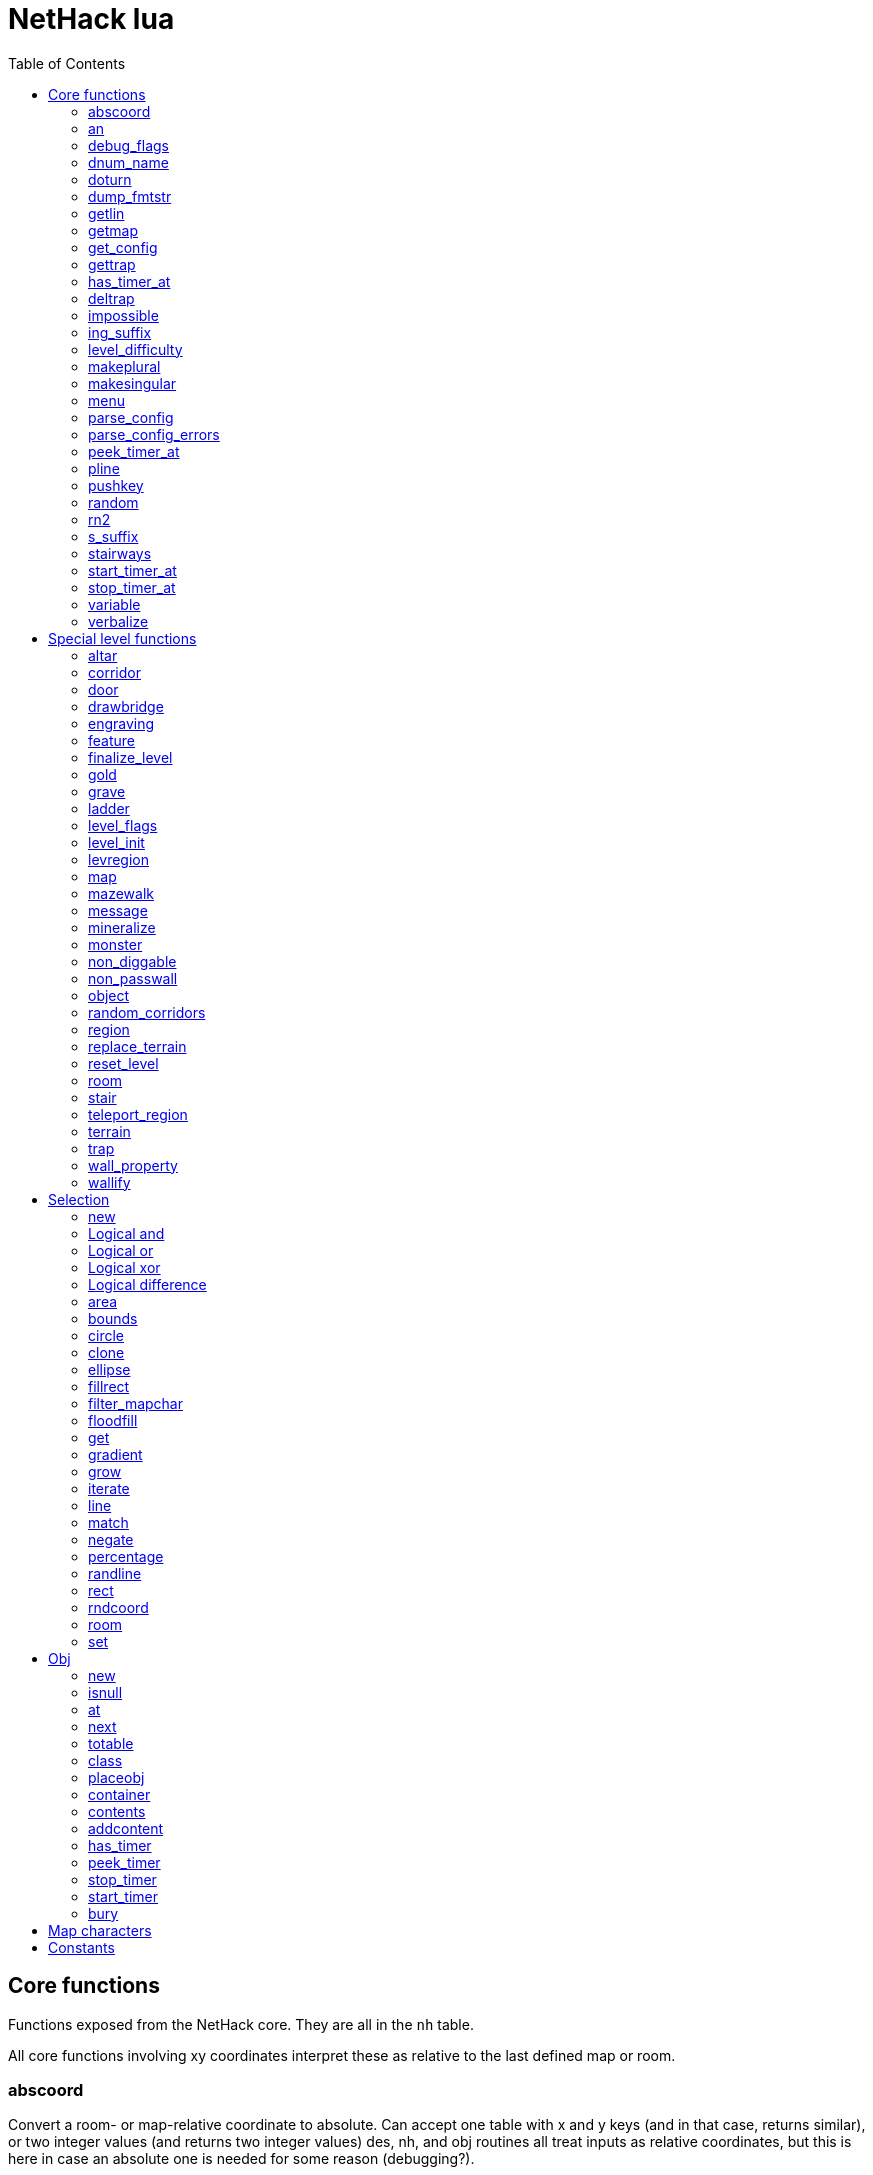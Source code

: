 = NetHack lua
:toc: right


== Core functions

Functions exposed from the NetHack core. They are all in the `nh` table.

All core functions involving xy coordinates interpret these as relative to the
last defined map or room.

=== abscoord

Convert a room- or map-relative coordinate to absolute.
Can accept one table with x and y keys (and in that case, returns similar),
or two integer values (and returns two integer values)
des, nh, and obj routines all treat inputs as relative coordinates, but this is
here in case an absolute one is needed for some reason (debugging?).

Example:

 local ax, ay = nh.abscoord(x, y);
 local coord = nh.abscoord({ x = 10, y = 15 });


=== an

Returns a string with "a " or "an " prepended to it.

Example:

 local str = nh.an("unicorn");


=== debug_flags

Set debugging flags.

|===
| mongen           | boolean | Do monsters generate
| hunger           | boolean | Does hero's hunger-state increase
| overwrite_stairs | boolean | Allow special-file commands overwrite the stairs
|===

Example:

 nh.debug_flags({ mongen = false, hunger = false });


=== dnum_name

Returns the full dungeon name (as defined in dungeon.lua) for the dungeon
number given as parameter.

Example:

 local dungeon_name = nh.dnum_name(u.dnum);


=== doturn

Execute gameloop once, or until multi-turn action is done if
optional boolean parameter is true.

Example:

 nh.doturn();


=== dump_fmtstr

Returns a string replacing special format chars with game data.
Only available if NetHack was compiled with DUMPLOG.

|===
| %% | literal '%'
| %t | game start, timestamp
| %T | current time, timestamp
| %d | game start, YYYYMMDDhhmmss
| %D | current time, YYYYMMDDhhmmss
| %v | game version, eg. '3.7.0-0'
| %u | UID
| %n | player name
| %N | first character of player name
|===

Example:

 local filename = nh.dump_fmtstr("/tmp/nethack.%n.%d.log");

=== getlin

Asks the player for a text to enter, and returns the entered string.

Example:

 local str = nh.getlin("What do you want to call this?");


=== getmap

Get information about the map location.
Returns a table with the following elements:

|===
| field name | type     | description
| glyph      | integer  |
| typ        | integer  | terrain type
| typ_name   | text     | name of terrain type
| mapchr     | text     | <<_map_characters,map character>>
| seenv      | integer  | seen vector
| horizontal | boolean  |
| lit        | boolean  |
| waslit     | boolean  |
| roomno     | integer  | room number
| edge       | boolean  |
| candig     | boolean  |
| has_trap   | boolean  |
| flags      | table    | See below
|===

|===
| field name | type     | description
| nodoor     | boolean  | door
| broken     | boolean  | door
| isopen     | boolean  | door
| closed     | boolean  | door
| locked     | boolean  | door
| trapped    | boolean  | door
| shrine     | boolean  | altar
| looted     | boolean  | throne, tree, fountain
| swarm      | boolean  | tree
| warned     | boolean  | fountain
| pudding    | boolean  | sink
| dishwasher | boolean  | sink
| ring       | boolean  | sink
|===

Example:

 local x = 20;
 local y = 10;
 local loc = nh.getmap(x,y);
 nh.pline("Map location at (" .. x .. "," .. y .. ) is " .. (loc.lit and "lit" or "unlit") );
 local loc2 = nh.getmap({ x = 18, y = 16 });


=== get_config

Get current value of a boolean or a compound configuration option.

Example:

 local wt = nh.get_config("windowtype");


=== gettrap

Get trap info at x,y
Returns a table with the following elements:

|===
| field name  | type    | description
| tx, ty      | integer | trap coordinates
| ttyp        | integer | trap type
| ttyp_name   | text    | name of trap type
| tseen       | boolean | trap seen by you?
| madeby_u    | boolean | trap made by you?
| tnote       | integer | note of a squeaky board trap
| launchx, launchy, launch2x, launch2y | integer | coordinates of a boulder for a rolling boulder trap
| conjoined   | integer | encoded directions for a [spiked] pit.
|===

Example:

 local t1 = nh.gettrap(x, y);
 local t2 = nh.gettrap({ x = 10, y = 15 });


=== has_timer_at

Does location at x,y have a timer?

Example:

 local has_melttimer = nh.has_timer_at(x,y, "melt-ice");


=== deltrap

Delete a trap at x,y

Example:

 nh.deltrap(x, y);
 nh.deltrap({ x = 10, y = 10 });


=== impossible

Issue an impossible, signaling a possible error in the code.

Example:

 nh.impossible("Something errory happened!");


=== ing_suffix

Construct a gerund (a verb formed by appending "ing" to a noun).

Example:

 local str = nh.ing_suffix("foo");


=== level_difficulty

Returns an integer value describing the level difficulty.
Normally this is the level's physical depth from the surface.

Example:

 local diff = nh.level_difficulty();


=== makeplural

Pluralize the given string.

Example:

 local str = nh.makeplural("zorkmid");


=== makesingular

Make the given string singular.

Example:

 local str = nh.makesingular("zorkmids");


=== menu

Show a menu to the player.

Synopsis:

 s = nh.menu(prompt, default, pickx, { option1, option2, ... } );

* prompt is a string.
* default is the default returned value, if player cancelled the menu.
* pickx is how many entries user is allowed to choose, one of "none", "one" or "any".

Options is a table with either { "key" = "text" }, or { { key : "a", text: "text of option a"} }.

Example:

 local selected = nh.menu("prompt", default, pickX, { "a" = "option a", "b" = "option b" });
 local selected = nh.menu("prompt", default, pickX, { {key:"a", text:"option a"}, {key:"b", text:"option b"} } );


=== parse_config

Parse string as if it was read from a config file.
Always call parse_config_errors afterwards to check for any parsing errors.

Example:

 nh.parse_config("OPTIONS=color");


=== parse_config_errors

Returns any errors found when parsing a config file string with parse_config.

Example:

 nh.parse_config("OPTIONS=color\nOPTIONS=!color");
 local errors = nh.parse_config_errors();
 nh.pline("Line: " .. errors[1].line .. ", " .. errors[1].error);


=== peek_timer_at

When does timer at location at x,y trigger?

Example:

 local melttime = nh.peek_timer_at(x,y, "melt-ice");
 local melttime = nh.peek_timer_at({x=5,y=6}, "melt-ice");


=== pline

Show the text in the message area.

Example:

 nh.pline("Message text to show.");


=== pushkey

Push a key into the command queue.

Example:

 nh.pushkey("i");

=== random

Generate a random number.

Example:

 nh.random(10);  -- returns a number between 0 and 9, inclusive.
 nh.random(1,5); -- same as 1 + nh.random(5);

=== rn2

Generate a random number.

Example:

 nh.rn2(10); -- returns a number between 0 and 9, inclusive.

=== s_suffix

Return a string converted to possessive.

Example:

 local str = nh.s_suffix("foo");


=== stairways

Returns an array of stairway data. Each entry is a hash with the following keys:

|===
| x, y   | location of the stairs on the map
| up     | boolean, is it up stairs?
| ladder | boolean, is it a ladder?
| dnum   | dungeon number where the stairs lead to
| dlevel | dungeon level where the stairs lead to
|===

Example:

 local stairs = nh.stairways();
 for k, v in pairs(stairs) do
   nh.pline("stair[" .. k .. "]:(" .. v.x .. "," .. v.y .. ")," .. tostring(v.up));
 end


=== start_timer_at

Start a timer at location x,y, with trigger time of `when` - relative to current turn.

Example:

 nh.start_timer_at(x,y, "melt-ice", when);
 nh.start_timer_at({x=7,y=8}, "melt-ice", when);


=== stop_timer_at

Stop a timer at location x,y.

Example:

 nh.stop_timer_at(x,y, "melt-ice");
 nh.stop_timer_at({x=5,y=6}, "melt-ice");


=== variable

Set or get a global variable. These are persistent, saved and restored along with the game.
Supports only strings, booleans, numbers, or tables.

Example:

 nh.variable("test", 10);
 local ten = nh.variable("test");
 nh.variable("tbl", { a = 1, b = "foo" });
 local tbl = nh.variable("tbl");


=== verbalize

Show the text in the message area as if someone said it, obeying eg. hero's deafness.

Example:

 nh.verbalize("Message to say.");

== Special level functions

Functions for creating special levels. They are in the `des` table.

All special level functions involving xy coordinates interpret these as relative
to the last defined map or room.

=== altar

Create an altar of certain type and alignment.

* align is one of "noalign", "law", "neutral", "chaos", "coaligned", "noncoaligned", or "random",
  defaulting to "random".
* type is one of "altar", "shrine", or "sanctum", defaulting to "altar".

Example:

 des.altar({ x=6, y=12 });
 des.altar({ coord = {5, 10}, align = "noalign", type = "altar" });

=== corridor

Create a random corridor from one room to another.

* srcwall and destwall are one of "all", "random", "north", "west", "east", or "south", defaulting to "all".

Example:

 des.corridor({ srcroom=1, srcdoor=2, srcwall="north", destroom=2, destdoor=1, destwall="west" });

=== door

Create a door at a coordinate on the map, or in a room's wall.

* state is one of "random", "open", "closed", "locked", "nodoor", "broken", or "secret", defaulting to "random".

Example:

 des.door({ x = 1, y = 1, state = "nodoor" });
 des.door({ coord = {1, 1}, state = "nodoor" });
 des.door({ wall = "north", pos = 3, state = "secret" });
 des.door("nodoor", 1, 2);

=== drawbridge

Example:

 des.drawbridge({ dir="east", state="closed", x=05,y=08 });
 des.drawbridge({ dir="east", state="closed", coord={05,08} });

=== engraving

Example:

 des.engraving({ x = 1, y = 1, type = "burn", text = "Foo" });
 des.engraving({ coord = {1, 1}, type = "burn", text = "Foo" });
 des.engraving({x,y}, "engrave", "Foo");

=== feature

Create a feature, and set flags for it.
Valid features are a fountain, a sink, a pool, a throne, or a tree.
Throne has `looted` flag, tree has `looted` and `swarm`, fountain has `looted` and `warned`,
sink has `pudding`, `dishwasher`, and `ring`.

Example:

 des.feature("fountain", 2, 3);
 des.feature("fountain", {4, 5});
 des.feature({ type = "fountain", x = 12, y = 6 });
 des.feature({ type = "fountain", coord = {4, 6} });
 des.feature({ type = "throne", coord = {4, 6}, looted = true });
 des.feature({ type = "tree", coord = {4, 6}, looted = true, swarm = false });

=== finalize_level

Only used for testing purposes. See also <<_reset_level>>.

Example:

 des.finalize_level();

=== gold

Create a pile of gold.

Example:

 des.gold(500, 3,5);
 des.gold(500, {5, 6});
 des.gold({ amount = 500, x = 2, y = 5 });
 des.gold({ amount = 500, coord = {2, 5} });
 des.gold();

=== grave

Example:

 des.grave(40,11, "Text");
 des.grave({ x = 10, y = 20, text = "Epitaph text" });
 des.grave({ coord = {10, 20}, text = "Epitaph text" });
 des.grave({ text = "Epitaph text" });
 des.grave();

=== ladder

Example:

 des.ladder("down");
 des.ladder("up", 6,10);
 des.ladder("up", {6,10});
 des.ladder({ x=11, y=05, dir="down" });
 des.ladder({ coord={11, 05}, dir="down" });

=== level_flags

Set flags for this level.

|===
| noteleport    | Prevents teleporting
| hardfloor     | Prevents digging down
| nommap        | Prevents magic mapping
| shortsighted  | Prevents monsters from seeing the hero from far away
| arboreal      | Notionally an outdoor map; replaces solid stone with trees
| mazelevel     |
| shroud        | Unseen locations on the level will not be remembered by the hero, instead of rendering as out-of-sight map, trap, and object glyphs like they normally do.
| graveyard     | Treats the level as a graveyard level (causes graveyard sounds and undead have a reduced chance of leaving corpses).
| icedpools     | Ice generated with the level will be treated as frozen pools instead of frozen moats.
| corrmaze      |
| premapped     | Map, including traps and boulders, is revealed on entrance.
| solidify      | Areas outside the specified level map are made undiggable and unphaseable.
| inaccessibles | If inaccessible areas are generated, generate ways for them to connect to the "accessible" area.
| noflip        | Prevent flipping the level.
| noflipx       | Prevent flipping the level horizontally.
| noflipy       | Prevent flipping the level vertically.
|===

Example:

 des.level_flags("noteleport", "mazelevel");

=== level_init

Initialize the map with a random generator of a certain type.

Example:

 des.level_init({ style = "solidfill", fg = " " });
 des.level_init({ style = "mines", fg = ".", bg = "}", smoothed=true, joined=true, lit=0 })
 des.level_init({ style = "maze", corrwid = 3, wallthick = 1, deadends = false });

=== levregion

Example:

 des.levregion({ region = { x1,y1, x2,y2 }, exclude = { x1,y1, x2,y2 }, type = "portal", name="air" });

=== map

Construct a piece of the level from text map. Takes one parameter, either a text string
describing the map, or a table with multiple parameters. Returns a <<_selection>> where
the map locations were put down on. If a contents-function is used, the commands following
the map are not relative to it.

[options="header"]
|===
| parameter | description
| x, y      | Coordinates on the level.
| coord     | Coordinates in table format.
| halign    | Horizontal alignment on a rough 3x3 grid.
| valign    | Vertical alignment on a rough 3x3 grid.
| map       | Multi-line string describing the map. See <<_map_characters>>
| lit       | Boolean. Are the map grids lit? Default is false.
| contents  | A function called with one parameter, a table with "width" and "height", the map width and height. All coordinates in the function will be relative to the map.
|===

Example:

 des.map({ x = 10, y = 10, map = [[...]] });
 des.map({ coord = {10, 10}, map = [[...]] });
 des.map({ halign = "center", valign = "center", map = [[...]] });
 des.map([[...]]);
 des.map({ halign = "center", valign = "center", map = [[
 ....
 ....
 ....]], contents = function(map)
   des.terrain(0,0, "L");
   des.terrain(map.width-1, map.height-1, "T");
 end });
 local sel = des.map([[LLL]]);

=== mazewalk

Example:

 des.mazewalk({ x = NN, y = NN, typ = ".", dir = "north", stocked = 0 });
 des.mazewalk({ coord = {NN, NN}, typ = ".", dir = "north" });
 des.mazewalk(x,y,dir);

=== message

Example:

 des.message("Foo");

=== mineralize

Example:

 des.mineralize({ gem_prob = 10, gold_prob = 20, kelp_moat = 30, kelp_pool = 40 });

=== monster

Create a monster.

The hash parameter accepts the following keys:

[options="header"]
|===
| parameter      | type   | description
| id             | string | specific monster type, eg. "wood nymph"
| class          | string | monster class, eg "D"
| x, y           | integers |
| coord          | table of two integer |
| peaceful       | boolean |
| asleep         | boolean |
| name           | string | name of the monster
| female         | boolean |
| invisible      | boolean |
| cancelled      | boolean |
| revived        | boolean |
| avenge         | boolean |
| fleeing        | 0 - 127 |
| blinded        | 0 - 127 |
| paralyzed      | 0 - 127 |
| stunned        | boolean |
| confused       | boolean |
| waiting        | boolean | monster will wait until hero gets next to it
| tail           | boolean | generate worm without a tail?
| group          | boolean | generate a group of monsters?
| adjacentok     | boolean | is adjacent location ok, if given one is not suitable?
| ignorewater    | boolean | ignore water when choosing location for the monster
| countbirth     | boolean | do we count this monster as generated
| appear_as      | string | monster can appear as object, monster, or terrain. Add "obj:", "mon:", or "ter:" prefix to the value. |
| inventory      | function | objects generated in the function are given to the monster
|===

Example:

 des.monster();
 des.monster("wood nymph");
 des.monster("D");
 des.monster("giant eel",11,06);
 des.monster("hill giant", {08,06});
 des.monster({ id = "giant mimic", appear_as = "obj:boulder" });
 des.monster({ class = "H", peaceful = 0 });

=== non_diggable

Example:

 des.non_diggable(selection);
 des.non_diggable();

=== non_passwall

Example:

 des.non_passwall(selection);
 des.non_passwall();


=== object

Create an object. The table parameter accepts the following:

[options="header"]
|===
| key         | type     | description
| id          | string   | Specific object type name
| class       | string   | Single character, object class
| spe         | int      | obj-struct spe-field value. See table below. Also accepts "random".
| buc         | string   | one of "random", "blessed", "uncursed", "cursed",
                           "not-cursed", "not-uncursed", "not-blessed".
                           Default is "random"
| name        | string   | Object name
| quantity    | int      | Number of items in this stack. Also accepts "random".
| buried      | boolean  | Is the object buried?
| lit         | boolean  | Is the object lit?
| eroded      | int      | Object erosion
| locked      | boolean  | Is the object locked?
| trapped     | boolean  | Is the object trapped?
| recharged   | boolean  | Is the object recharged?
| greased     | boolean  | Is the object greased?
| broken      | boolean  | Is the object broken?
| achievement | boolean  | Is there an achievement attached to the object?
| x, y        | int      | Coordinates on the level
| coord       | table    | x,y coordinates in table format
| montype     | string   | Monster id or class
| historic    | boolean  | Is statue historic?
| male        | boolean  | Is statue male?
| female      | boolean  | Is statue female?
| laid_by_you | boolean  | Is an egg laid by you?
| contents    | function | Container contents. The container object is given as a parameter. See <<Obj>> class.
|===

Example:

 des.object();
 des.object("/");
 des.object("sack");
 des.object("scimitar", 6, 7);
 des.object("scimitar", {6, 7});
 des.object({ class = "%" });
 des.object({ id = "boulder", x = 03, y = 12});
 des.object({ id = "chest", coord = {03, 12}, locked = true, contents = function(obj) des.object("rock"); end });


=== random_corridors

Create random corridors between rooms.

Example:

 des.random_corridors();

=== region

Example:

 des.region(selection, lit);
 des.region({ x1=NN, y1=NN, x2=NN, y2=NN, lit=BOOL, type=ROOMTYPE, joined=BOOL, irregular=BOOL, filled=NN [ , contents = FUNCTION ] });
 des.region({ region={x1,y1, x2,y2}, type="ordinary" });

=== replace_terrain

Replaces matching terrain on the area, selection, or whole map.
The mapfragment case is similar to the selection <<_match>>, but the replacement is done immediately when matched.

Example:

 des.replace_terrain({ x1=NN,y1=NN, x2=NN,y2=NN, fromterrain=MAPCHAR, toterrain=MAPCHAR, lit=N, chance=NN });
 des.replace_terrain({ region={x1,y1, x2,y2}, fromterrain=MAPCHAR, toterrain=MAPCHAR, lit=N, chance=NN });
 des.replace_terrain({ selection=selection.area(2,5, 40,10), fromterrain=MAPCHAR, toterrain=MAPCHAR });
 des.replace_terrain({ selection=SEL, mapfragment=[[...]], toterrain=MAPCHAR });
 des.replace_terrain({ mapfragment=[[...]], toterrain=MAPCHAR });
 des.replace_terrain({ fromterrain=MAPCHAR, toterrain=MAPCHAR });

=== reset_level

Only used for testing purposes. See also <<_finalize_level>>.

Example:

 des.reset_level();

=== room

Create a room of certain type and size. Takes one parameter, a table with the following
fields:

[options="header"]
|===
| parameter | description
| type      | The room type. Default is "ordinary"
| chance    | Percentage chance this room is of type, otherwise it will be created as ordinary room. Default is 100.
| x,y       | Room coordinates.
| coord     | Room coordinates, in table format.
| w, h      | Width and height. Both default to -1 (random). If one is set, then both must be set.
| xalign    | Horizontal alignment on a rough 3x3 grid. Default is "random".
| yalign    | Vertical alignment on a rough 3x3 grid. Default is "random".
| lit       | Is the room lit or unlit? Defaults to -1 (random).
| filled    | Is the room filled as per the room type. Defaults to 1 (filled).
| joined    | Is the room joined to the rest of the level with corridors? Default is true.
| contents  | A function called with one parameter, a table with room data. See <<_room_contents>>.
|===

==== room contents

The room contents function is called when the room is created.
All coordinates in the function will be relative to the room.
The function get passed one parameter, a table with room data:

[options="header"]
|===
| parameter   | description
| width       | room width, excluding the walls.
| height      | room height, excluding the walls.
| region      | table with 4 elements, the room region coordinates: x1, y1, x2, y2.
| lit         | is the room lit or unlit?
| irregular   | is the room irregular?
| needjoining | does the room need joining with corridors?
| type        | the room type.
|===


Example:

 des.room({ type="ordinary", lit=1, x=3,y=3, xalign="center",yalign="center", w=11,h=9 });
 des.room({ lit=1, coord={3,3}, xalign="center",yalign="center", w=11,h=9 });
 des.room({ type="ordinary", contents=function(room)
    des.terrain(0,0, "L");
    des.terrain(room.width, room.height, "T");
 end });

=== stair

Example:

 des.stair("up");
 des.stair({ dir = "down" });
 des.stair({ dir = "down", x = 4, y = 7 });
 des.stair({ dir = "down", coord = {5,12} });
 des.stair("down", 4, 7);
 des.stair("down", {4, 7});

=== teleport_region

Example:

 des.teleport_region({ region = { x1,y1, x2,y2} });
 des.teleport_region({ region = { x1,y1, x2,y2}, region_islev = 1, exclude = { x1,y1, x2,y2}, exclude_islen = 1, dir = "up" });

=== terrain

Example:

 des.terrain({ x=5, y=6, typ="L", lit=1 });
 des.terrain({ coord={10, 11}, typ="T", lit=0 });
 des.terrain({ selection=selection.rect(15,5, 20,7), typ="F", lit=0 });
 des.terrain(selection.area(25, 3, 30,6), "C");
 des.terrain({20,11}, ".");
 des.terrain(21,12, ".");

=== trap

Create a trap. The `launchfrom` is relative to the rolling boulder trap coord.

Example:

 des.trap({ type = "hole", x = 1, y = 1 });
 des.trap({ type = "hole", coord = {2, 2} });
 des.trap({ type = "web", coord = {2, 2}, spider_on_web = false, seen = true });
 des.trap({ type = "rolling boulder", coord = {7, 5}, launchfrom = {-2, -2} });
 des.trap("hole", 3, 4);
 des.trap("level teleport", {5, 8});
 des.trap("rust")
 des.trap();

=== wall_property

Example:

 des.wall_property({ x1=0, y1=0, x2=78, y2=20, property="nondiggable" });
 des.wall_property({ region = {1,0, 78,20}, property="nonpasswall" });

=== wallify

Example:

 des.wallify({ x1=NN,y1=NN, x2=NN,y2=NN });
 des.wallify();


== Selection

Selection object can be used to "select" areas of the map with graphic primitives.

=== new

Create a new selection.

Example:

 local sel = selection.new();


=== Logical and

Choose locations that are selected in both selections.

Example:

 local sel = selection.area(4,5, 40,10) & selection.rect(7,8, 60,14);


=== Logical or

Choose locations that are selected in either or both selections. The
addition operator also does this.

Example:

 local sel = selection.area(4,5, 40,10) | selection.rect(7,8, 60,14);
 local sel = selection.area(4,5, 40,10) + selection.rect(7,8, 60,14);


=== Logical xor

Choose locations in either selection, but not both.

Example:

 local sel = selection.area(4,5, 40,10) ~ selection.rect(7,8, 60,14);


=== Logical difference

Choose locations in the first selection but not in the second selection.

Example:

 local sel = selection.area(10,10, 20,20) - selection.area(14,14, 17,17);


=== area

Alias for <<_fillrect>>.

=== bounds

Get the bounding box for the selection. Returns a table with lx, ly, hx, hy integer fields.

Example:

 local rect = sel:bounds();
 local s = string.format("(%i,%i)-(%i,%i)", rect.lx, rect.ly, rect.hx, rect.hy));


=== circle

Example:

 local s = selection.circle(x,y, radius);
 local s = selection.circle(x, y, radius, filled);
 local s = selection.circle(sel, x, y, radius);
 local s = selection.circle(sel, x, y, radius, filled);


=== clone

Clone a selection.

Example:

 local sel2 = selection.clone(sel);

=== ellipse

Example:

 local s = selection.ellipse(x, y, radius1, radius2);
 local s = selection.ellipse(x, y, radius1, radius2, filled);
 local s = selection.ellipse(sel, x, y, radius1, radius2);
 local s = selection.ellipse(sel, x, y, radius1, radius2, filled);

=== fillrect

Example:

 local s = selection.fillrect(sel, x1,y1, x2,y2);
 local s = selection.fillrect(x1,y1, x2,y2);
 s:fillrect(x1,y1, x2,y2);
 selection.area(x1,y1, x2,y2);

=== filter_mapchar

Filter points in selection by choosing those that match the map character,
and optionally the light state of the map location.

`lit` can be 1 or 0 (which matches the lit or unlit locations),
or -1, in which case it will choose either all lit or all unlit map locations.

Example:

 local s = selection.filter_mapchar(sel, mapchar);
 local s = selection.filter_mapchar(sel, mapchar, lit);

=== floodfill

Select locations by starting floodfill at (x,y),
matching the same map terrain in cardinal directions.
If the optional third parameter is true, also checks diagonals.

Example:

 local s = selection.floodfill(sel, x, y);
 local s = selection.floodfill(x,y);
 local s = selection.floodfill(x,y, true);

=== get

Get the selection value at (x,y).

Example:

 local value = selection.get(sel, x, y);
 local value = selection.get(sel, { x = 10, y = 14 });

=== gradient

Create a "gradient" of selected positions.

Example:

 local s = selection.gradient({ type = "radial", x = 3, y = 5, x2 = 10, y2 = 12, mindist = 4, maxdist = 10, limited = false });

=== grow

Add locations to the selection by choosing unselected locations
to the given direction from selected locations.
If no direction is given, picks all directions.

Example:

 local s = selection.grow(sel);
 local s = selection.grow(sel, "north");

=== iterate

Iterate through the selection, calling a function for each set point.

Example:

 sel:iterate(function(x,y) ... end);

=== line

Draw a line from (x1,y1) to (x2,y2).

Example:

 local s = selection.line(sel, x1,y1, x2,y2);
 local s = selection.line(x1,y1, x2,y2);
 s:line(x1,y1, x2,y2);

=== match

Every location on the map, centered on the map fragment and matching it,
are added to the selection. The map fragment must have odd width and height,
and the center must not be the "transparent" map character.

Example:

 local s = selection.match([[
 ...
 .L.
 ...]]);

=== negate

Negate the selection. Alias for "unary minus" and "bitwise not".

Example:

 local s = selection.negate(sel);
 local s = selection.negate();

=== percentage

Each selected location has a percentage chance of being selected in the new selection.

Example:

 local s = selection.percentage(sel, 50);

=== randline

Example:

 local s = selection.randline(sel, x1,y1, x2,y2, roughness);
 local s = selection.randline(x1,y1, x2,y2, roughness);

=== rect

Draw a rectangle.

Example:

 local s = selection.rect(sel, x1,y1, x2,y2);

=== rndcoord

Choose one of the selected locations, and return a table with x and y keys.
If the optional second argument is 1, removes the location from the selection.
If there are no coordinates in the selection, returns -1, -1.

Example:

 local coord = selection.rndcoord(sel);
 local coord = selection.rndcoord(sel, 1);


=== room

Create a selection of locations inside the (current) room.

Example:

 des.room({ type = "ordinary", contents = function(rm)
   local sel = selection.room();
   des.terrain(sel, "I");
 end
 });


=== set

Set the value for location (x,y) in the selection.

Example:

 selection.set(sel, x, y);
 selection.set(sel, x, y, value);
 local sel = selection.set();
 local sel = sel:set();
 local sel = selection.set(sel);

== Obj

Handling objects via obj-class.

=== new

Create a new object via wishing routine.

Example:

 local o = obj.new("rock");


=== isnull

Is the object a "null" object?  Meaning, the object variable exists in lua, but NetHack
core has freed it.

Example:

 local badobj = o:isnull();


=== at

Get the topmost object on the map at x,y.

Example:

 local o = obj.at(x, y);


=== next

Get the next object in the object chain.
When called without an object, returns the first object in the object chain.
When called with an object, an optional boolean parameter can be given. When
it is true, and the object is on the map, the next object at the same location
is returned. Otherwise the normal object chain is followed.

Example:

 local first = obj.next();
 local second = first:next();
 local o_at_xy = obj.at(x, y);
 local next_at_xy = o_at_xy:next(true);


=== totable

Create a lua table representation of the object, unpacking all the object fields.

Example:

 local o = obj.new("rock");
 local otbl = o:totable();


=== class

Get a lua table of object class data.

Example:

 local odata1 = obj.class(obj.new("rock"));


=== placeobj

Place object on the map at x,y.

Example:

 local o = obj.new("rock");
 o:placeobj(u.ux, u.uy);


=== container

Get the container object is in.

Example:

 local box = o:container();


=== contents

Get the contents of an object.

Example:

 local o = obj.new("large chest");
 local cobj = o:contents();


=== addcontent

Put object inside another object.

Example:

 local box = obj.new("large chest");
 box.addcontent(obj.new("rock"));


=== has_timer

Does object have an attached timer of certain type?

Example:

 local hastimer = o:has_timer("rot-organic");


=== peek_timer

Peek at an object timer. Returns the turn when timer triggers.
Returns 0 if no such timer attached to the object.

Example:

 local when = o:peek_timer("hatch-egg");


=== stop_timer

Stop object timer(s). Return the turn when timer would have triggered.
Returns 0 if no such timer was attached to the object.
Without a timer type parameters, stops all timers for the object,
and returns nothing.

Example:

 o:stop_timer();
 local when = o:stop_timer("rot-organic");


=== start_timer

Start an object timer.

Example:

 o:start_timer("hatch-egg", 10);


=== bury

Bury an object. Returns true if object is gone (merged with ground), false otherwise.
Without parameters, buries the object at the location it is.

Example:

 local ogone = o:bury();
 local ogone = o:bury(5, 5);


== Map characters

[%header, cols="10%,90%"]
|===
| Character | Dungeon feature
| `" "`     | solid stone wall
| `"#"`     | corridor
| `"."`     | room floor
| `"-"`     | horizontal wall
| `"\|"`    | vertical wall
| `"+"`     | door
| `"A"`     | air
| `"B"`     | crosswall / boundary symbol hack
| `"C"`     | cloud
| `"S"`     | secret door
| `"H"`     | secret corridor
| `"{"`     | fountain
| `"\"`     | throne
| `"K"`     | sink
| `"}"`     | moat
| `"P"`     | pool of water
| `"L"`     | lava pool
| `"I"`     | ice
| `"W"`     | water
| `"T"`     | tree
| `"F"`     | iron bars
| `"x"`     | "transparent" - used for <<_map>> parts.
| `"w"`     | "any wall" - see <<_match>>
|===

== Constants

These constants are in the `nhc` table.

|===
| COLNO | Number of map columns
| ROWNO | Number of map rows
| DLB   | 1 or 0, depending if NetHack is compiled with DLB
|===
